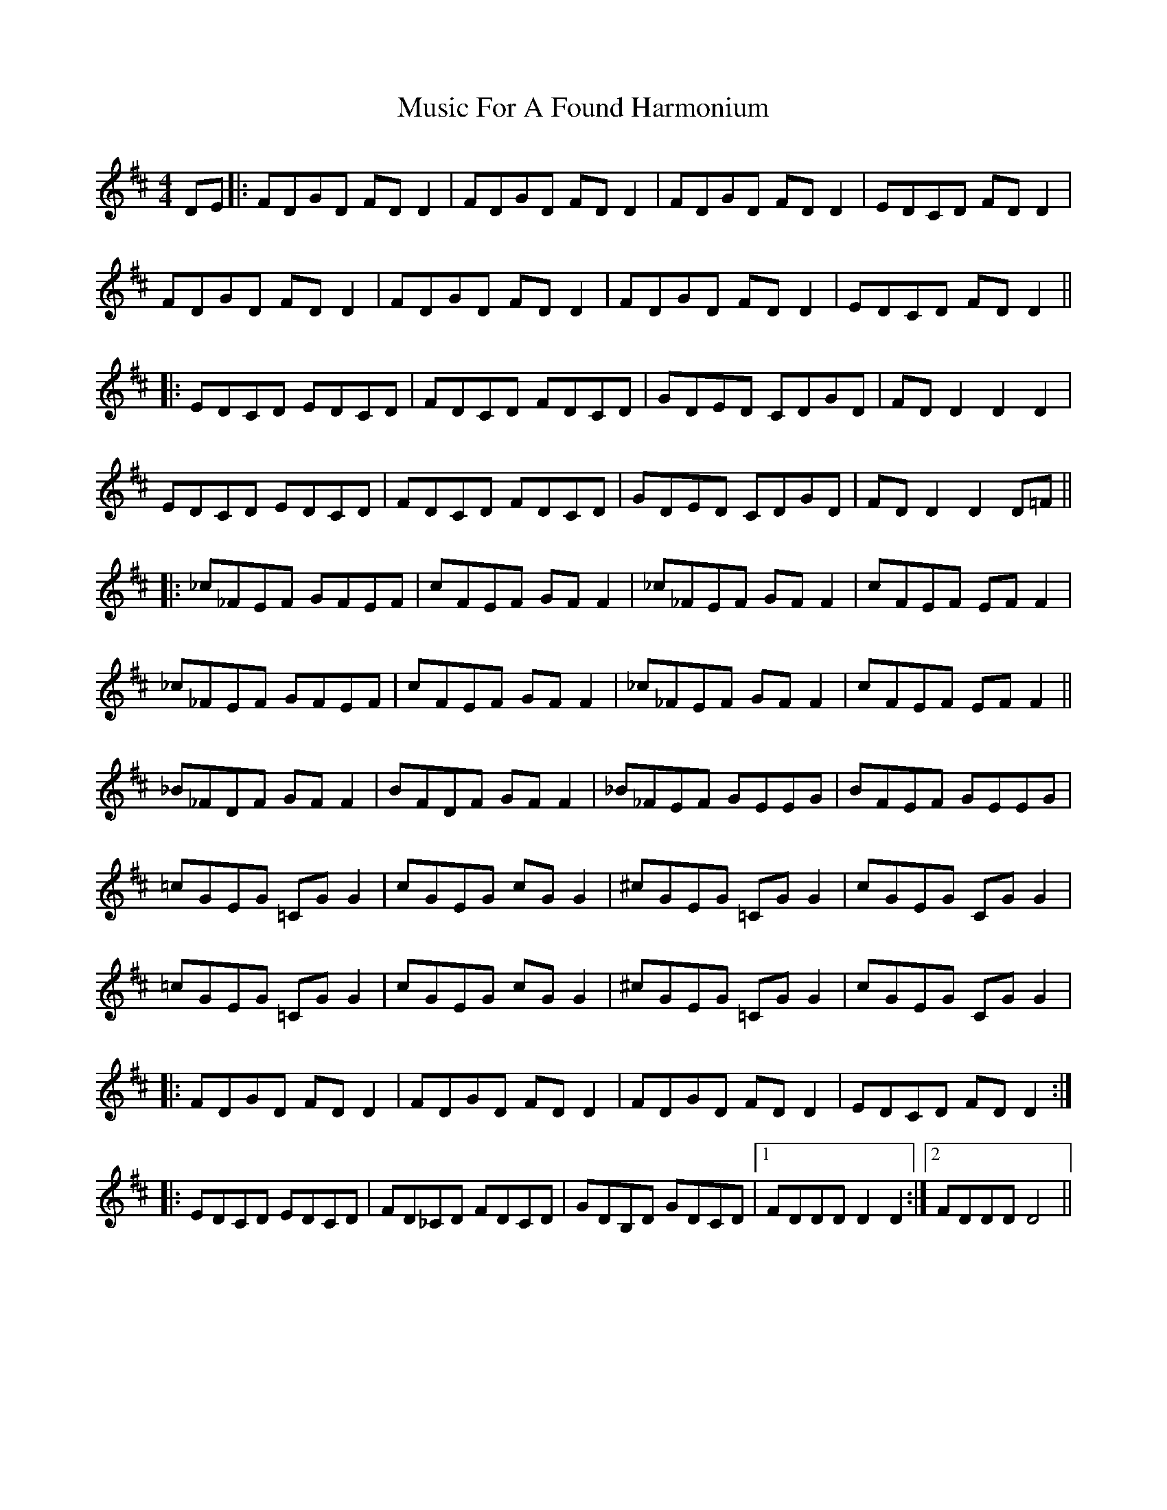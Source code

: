 X: 28614
T: Music For A Found Harmonium
R: reel
M: 4/4
K: Dmajor
DE|:FDGD FD D2|FDGD FD D2|FDGD FD D2|EDCD FD D2|
FDGD FD D2|FDGD FD D2|FDGD FD D2|EDCD FD D2||
|:EDCD EDCD|FDCD FDCD|GDED CDGD|FD D2 D2 D2|
EDCD EDCD|FDCD FDCD|GDED CDGD|FD D2 D2 D=F||
|:_c_FEF GFEF|cFEF GF F2|_c_FEF GF F2|cFEF EF F2|
_c_FEF GFEF|cFEF GF F2|_c_FEF GF F2|cFEF EF F2||
_B_FDF GF F2|BFDF GF F2|_B_FEF GEEG|BFEF GEEG|
=cGEG =CG G2|cGEG cG G2|^cGEG =CG G2|cGEG CG G2|
=cGEG =CG G2|cGEG cG G2|^cGEG =CG G2|cGEG CG G2|
|:FDGD FD D2|FDGD FD D2|FDGD FD D2|EDCD FD D2:|
|:EDCD EDCD|FD_CD FDCD|GDB,D GDCD|1 FDDD D2 D2:|2 FDDD D4||


